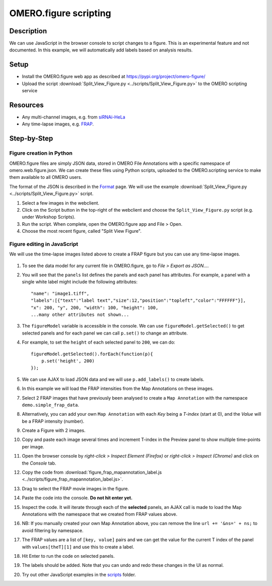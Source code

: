 OMERO.figure scripting
======================

Description
-----------

We can use JavaScript in the browser console to script changes to a
figure. This is an experimental feature and not documented.
In this example, we will automatically add labels based on analysis results.

Setup
-----

-  Install the OMERO.figure web app as described at https://pypi.org/project/omero-figure/
-  Upload the script :download:`Split_View_Figure.py <../scripts/Split_View_Figure.py>` to the OMERO scripting service

Resources
---------

-  Any multi-channel images, e.g. from `siRNAi-HeLa <https://downloads.openmicroscopy.org/images/DV/siRNAi-HeLa/>`__
-  Any time-lapse images, e.g. `FRAP <https://downloads.openmicroscopy.org/images/DV/will/FRAP/>`__.

Step-by-Step
------------

Figure creation in Python
~~~~~~~~~~~~~~~~~~~~~~~~~

OMERO.figure files are simply JSON data, stored in OMERO File Annotations with a specific
namespace of omero.web.figure.json. We can create these files using Python scripts, uploaded to
the OMERO.scripting service to make them available to all OMERO users.

The format of the JSON is described in the `Format <https://github.com/ome/omero-figure/blob/master/docs/figure_file_format.rst>`_ page.
We will use the example :download:`Split_View_Figure.py <../scripts/Split_View_Figure.py>` script.

#. Select a few images in the webclient.

#. Click on the Script button \ |script_icon|\  in the top-right of the webclient and choose the
   ``Split_View_Figure.py`` script (e.g. under Workshop Scripts).

#. Run the script. When complete, open the OMERO.figure app and File > Open.

#. Choose the most recent figure, called "Split View Figure".


Figure editing in JavaScript
~~~~~~~~~~~~~~~~~~~~~~~~~~~~

We will use the time-lapse images listed above to create a FRAP figure but you can use any time-lapse images.

    .. image:: images/script_frap_figure.png
       :scale: 75 %
       :align: center

#.  To see the data model for any current file in OMERO.figure, go to *File > Export as JSON...*.

#.  You will see that the ``panels`` list defines the panels and each panel has attributes. For example, a panel with a single white label might include the following attributes:

    ::

        "name": "image1.tiff",
        "labels":[{"text":"label text","size":12,"position":"topleft","color":"FFFFFF"}],
        "x": 200, "y", 200, "width": 100, "height": 100,
        ...many other attributes not shown...

#.  The ``figureModel`` variable is accessible in the console. We can use ``figureModel.getSelected()`` to get selected panels and for each panel we can call ``p.set()`` to change an attribute.

#.  For example, to set the ``height`` of each selected panel to ``200``, we can do:

    ::

        figureModel.getSelected().forEach(function(p){
            p.set('height', 200)
        });

#.  We can use AJAX to load JSON data and we will use ``p.add_labels()`` to create labels.

#.  In this example we will load the FRAP intensities from the Map Annotations on these images.

#.  Select 2 FRAP images that have previously been analysed to create a ``Map Annotation`` with the namespace ``demo.simple_frap_data``.

    .. image:: images/script_map_ann_analysis.png
       :scale: 75 %

#.  Alternatively, you can add your own ``Map Annotation`` with each *Key* being a *T-index* (start at 0), and the *Value* will be a FRAP intensity (number).

    .. image:: images/script_map_ann_manual.png
       :scale: 75 %

#.  Create a Figure with 2 images.

#.  Copy and paste each image several times and increment T-index in the Preview panel to show multiple time-points per image.

#.  Open the browser console by *right-click > Inspect Element (Firefox)* or *right-click > Inspect (Chrome)* and click on the *Console* tab.

#.  Copy the code from :download:`figure_frap_mapannotation_label.js <../scripts/figure_frap_mapannotation_label.js>`.

#.  Drag to select the FRAP movie images in the figure.

#.  Paste the code into the console. **Do not hit enter yet.**

#.  Inspect the code. It will iterate through each of the **selected** panels, an AJAX call is made to load the Map Annotations with the namespace that we created from FRAP values above.

#.  NB: If you manually created your own Map Annotation above, you can remove the line ``url += '&ns=' + ns;`` to avoid filtering by namespace.

#.  The FRAP values are a list of ``[key, value]`` pairs and we can get the value for the current T index of the panel with ``values[theT][1]`` and use this to create a label.

#.  Hit Enter to run the code on selected panels.

#.  The labels should be added. Note that you can undo and redo these changes in the UI as normal.

#.  Try out other JavaScript examples in the `scripts <https://github.com/ome/omero-guide-figure/tree/master/scripts>`_ folder.


.. |script_icon| image:: images/scripts_icon.png
   :width: 0.36621in
   :height: 0.27231in
